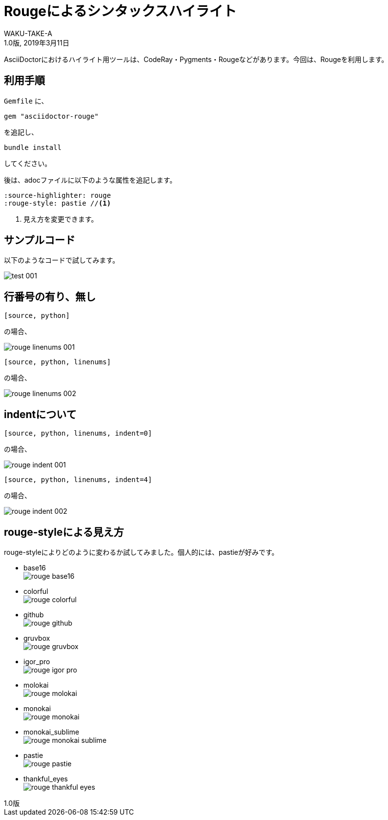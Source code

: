 //==========
// Attribute
//==========

// 文書の情報
// * :version-label: を値無しにすることで好みの記述にできます。
:lang: ja
:doctype: book
:author: WAKU-TAKE-A
:revdate: 2019年3月11日
:revnumber: 1.0版
:version-label:
// ディレクトリやテーマファイルなどの設定
// ・画像をサブディレクトリに入れるとGiHubで正常に見えません
//:imagesdir: ./images
:pdf-style: my-theme.yml
// シンタックスハイライトの設定
// ・Rougeを使います。asciidoctorインストールが必要です
// ・rougeのスタイルは、https://github.com/jneen/rouge/tree/master/lib/rouge/themes にあります
// ・デフォルトはgithubです
:source-highlighter: rouge
:rouge-style: pastie  

//===========
// Body
//===========

= Rougeによるシンタックスハイライト

AsciiDoctorにおけるハイライト用ツールは、CodeRay・Pygments・Rougeなどがあります。今回は、Rougeを利用します。

== 利用手順

`Gemfile` に、 

----
gem "asciidoctor-rouge"
----

を追記し、
 
----
bundle install
----

してください。

後は、adocファイルに以下のような属性を追記します。

----
:source-highlighter: rouge
:rouge-style: pastie //<1>
----

<1> 見え方を変更できます。

== サンプルコード

以下のようなコードで試してみます。

image::test_001.jpg[]

== 行番号の有り、無し

----
[source, python]
----

の場合、

image::rouge_linenums_001.jpg[]

----
[source, python, linenums]
----

の場合、

image::rouge_linenums_002.jpg[]

== indentについて

----
[source, python, linenums, indent=0]
----

の場合、

image::rouge_indent_001.jpg[]

----
[source, python, linenums, indent=4]
----

の場合、

image::rouge_indent_002.jpg[]

== rouge-styleによる見え方

rouge-styleによりどのように変わるか試してみました。個人的には、pastieが好みです。

* base16 + 
image:rouge_base16.jpg[]

* colorful + 
image:rouge_colorful.jpg[]

<<<

* github + 
image:rouge_github.jpg[]

* gruvbox + 
image:rouge_gruvbox.jpg[]

* igor_pro + 
image:rouge_igor_pro.jpg[]

<<<

* molokai + 
image:rouge_molokai.jpg[]

* monokai + 
image:rouge_monokai.jpg[]

* monokai_sublime + 
image:rouge_monokai_sublime.jpg[]

<<<

* pastie + 
image:rouge_pastie.jpg[]

* thankful_eyes + 
image:rouge_thankful_eyes.jpg[]

